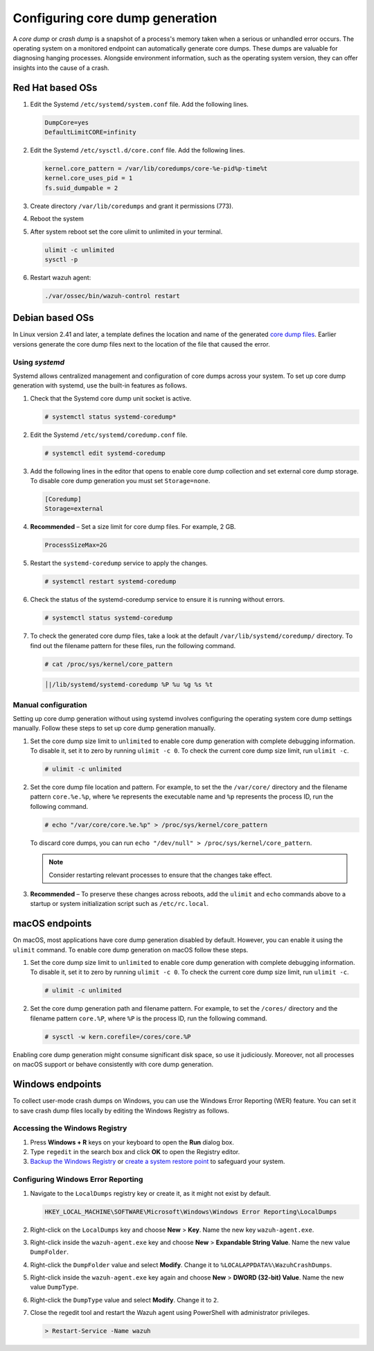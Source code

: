 .. Copyright (C) 2024, Wazuh, Inc.

.. meta::
   :description: This section contains instructions to configure and collect core dumps for analysis.

Configuring core dump generation
================================

A *core dump* or *crash dump* is a snapshot of a process's memory taken when a serious or unhandled error occurs. The operating system on a monitored endpoint can automatically generate core dumps. These dumps are valuable for diagnosing hanging processes. Alongside environment information, such as the operating system version, they can offer insights into the cause of a crash.

Red Hat based OSs
-----------------

#. Edit the Systemd ``/etc/systemd/system.conf`` file. Add the following lines.

   .. code-block:: console

      DumpCore=yes
      DefaultLimitCORE=infinity

#. Edit the Systemd ``/etc/sysctl.d/core.conf`` file. Add the following lines.

   .. code-block:: console

      kernel.core_pattern = /var/lib/coredumps/core-%e-pid%p-time%t
      kernel.core_uses_pid = 1
      fs.suid_dumpable = 2

#. Create directory ``/var/lib/coredumps`` and grant it permissions (773).

#. Reboot the system

#. After system reboot set the core ulimit to unlimited in your terminal.

   .. code-block:: console

      ulimit -c unlimited
      sysctl -p

#. Restart wazuh agent:

   .. code-block:: console

      ./var/ossec/bin/wazuh-control restart
      

Debian based OSs
----------------

In Linux version 2.41 and later, a template defines the location and name of the generated `core dump files <https://man7.org/linux/man-pages/man5/core.5.html>`__. Earlier versions generate the core dump files next to the location of the file that caused the error.

Using `systemd`
^^^^^^^^^^^^^^^

Systemd allows centralized management and configuration of core dumps across your system. To set up core dump generation with systemd, use the built-in features as follows.

#. Check that the Systemd core dump unit socket is active.

   .. code-block:: console

      # systemctl status systemd-coredump*

   .. code-block:: none
      :class: output
      :emphasize-lines: 3

      ● systemd-coredump.socket - Process Core Dump Socket
           Loaded: loaded (/lib/systemd/system/systemd-coredump.socket; static)
           Active: active (listening) ...

#. Edit the Systemd ``/etc/systemd/coredump.conf`` file.

   .. code-block:: console

      # systemctl edit systemd-coredump

#. Add the following lines in the editor that opens to enable core dump collection and set external core dump storage. To disable core dump generation you must set ``Storage=none``.

   .. code-block:: console

      [Coredump]
      Storage=external

#. **Recommended** – Set a size limit for core dump files. For example, 2 GB.

   .. code-block:: console

      ProcessSizeMax=2G

#. Restart the ``systemd-coredump`` service to apply the changes.

   .. code-block:: console

      # systemctl restart systemd-coredump

#. Check the status of the systemd-coredump service to ensure it is running without errors.

   .. code-block:: console

      # systemctl status systemd-coredump

#. To check the generated core dump files, take a look at the default ``/var/lib/systemd/coredump/`` directory. To find out the filename pattern for these files, run the following command.

   .. code-block:: console

      # cat /proc/sys/kernel/core_pattern

   .. code-block:: none
      :class: output

      │|/lib/systemd/systemd-coredump %P %u %g %s %t

Manual configuration
^^^^^^^^^^^^^^^^^^^^

Setting up core dump generation without using systemd involves configuring the operating system core dump settings manually. Follow these steps to set up core dump generation manually.

#. Set the core dump size limit to ``unlimited`` to enable core dump generation with complete debugging information. To disable it, set it to zero by running ``ulimit -c 0``. To check the current core dump size limit, run ``ulimit -c``.

   .. code-block:: console

      # ulimit -c unlimited

#. Set the core dump file location and pattern. For example, to set the  the ``/var/core/`` directory and the filename pattern ``core.%e.%p``, where ``%e`` represents the executable name and ``%p`` represents the process ID, run the following command.

   .. code-block:: console

      # echo "/var/core/core.%e.%p" > /proc/sys/kernel/core_pattern

   To discard core dumps, you can run ``echo "/dev/null" > /proc/sys/kernel/core_pattern``.

   .. note::

      Consider restarting relevant processes to ensure that the changes take effect.

#. **Recommended** – To preserve these changes across reboots, add the ``ulimit`` and ``echo`` commands above to a startup or system initialization script such as ``/etc/rc.local``.

macOS endpoints
---------------

On macOS, most applications have core dump generation disabled by default. However, you can enable it using the ``ulimit`` command. To enable core dump generation on macOS follow these steps.

#. Set the core dump size limit to ``unlimited`` to enable core dump generation with complete debugging information. To disable it, set it to zero by running ``ulimit -c 0``. To check the current core dump size limit, run ``ulimit -c``.

   .. code-block:: console

      # ulimit -c unlimited

#. Set the core dump generation path and filename pattern. For example, to set the ``/cores/`` directory and the filename pattern ``core.%P``, where ``%P`` is the process ID, run the following command.

   .. code-block:: console

      # sysctl -w kern.corefile=/cores/core.%P

Enabling core dump generation might consume significant disk space, so use it judiciously. Moreover, not all processes on macOS support or behave consistently with core dump generation.

Windows endpoints
-----------------

To collect user-mode crash dumps on Windows, you can use the Windows Error Reporting (WER) feature. You can set it to save crash dump files locally by editing the Windows Registry as follows.

Accessing the Windows Registry
^^^^^^^^^^^^^^^^^^^^^^^^^^^^^^

#. Press **Windows + R** keys on your keyboard to open the **Run** dialog box.

#. Type ``regedit`` in the search box and click **OK** to open the Registry editor.

#. `Backup the Windows Registry <https://support.microsoft.com/en-us/topic/how-to-back-up-and-restore-the-registry-in-windows-855140ad-e318-2a13-2829-d428a2ab0692>`__ or `create a system restore point <https://support.microsoft.com/en-us/windows/create-a-system-restore-point-77e02e2a-3298-c869-9974-ef5658ea3be9>`__ to safeguard your system.

Configuring Windows Error Reporting
^^^^^^^^^^^^^^^^^^^^^^^^^^^^^^^^^^^

#. Navigate to the ``LocalDumps`` registry key or create it, as it might not exist by default.

   .. code-block:: none

      HKEY_LOCAL_MACHINE\SOFTWARE\Microsoft\Windows\Windows Error Reporting\LocalDumps

#. Right-click on the ``LocalDumps`` key and choose **New** > **Key**. Name the new key ``wazuh-agent.exe``.

#. Right-click inside the ``wazuh-agent.exe`` key and choose **New** > **Expandable String Value**. Name the new value ``DumpFolder``.

#. Right-click the ``DumpFolder`` value and select **Modify**. Change it to ``%LOCALAPPDATA%\WazuhCrashDumps``.

#. Right-click inside the ``wazuh-agent.exe`` key again and choose **New** > **DWORD (32-bit) Value**. Name the new value ``DumpType``.

#. Right-click the ``DumpType`` value and select **Modify**. Change it to  ``2``.

#. Close the regedit tool and restart the Wazuh agent using PowerShell with administrator privileges.

   .. code-block:: PowerShell

      > Restart-Service -Name wazuh

